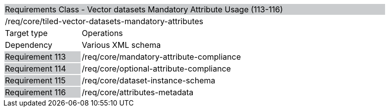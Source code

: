 [cols="1,4",width="90%"]
|=============================================================================================================================================================================================================================================
2+|Requirements Class - Vector datasets Mandatory Attribute Usage (113-116) {set:cellbgcolor:#CACCCE}
2+|/req/core/tiled-vector-datasets-mandatory-attributes {set:cellbgcolor:#FFFFFF}
|Target type |Operations
|Dependency |Various XML schema
|Requirement 113 {set:cellbgcolor:#CACCCE} |/req/core/mandatory-attribute-compliance {set:cellbgcolor:#FFFFFF}
|Requirement 114 {set:cellbgcolor:#CACCCE} |/req/core/optional-attribute-compliance {set:cellbgcolor:#FFFFFF}
|Requirement 115 {set:cellbgcolor:#CACCCE} |/req/core/dataset-instance-schema {set:cellbgcolor:#FFFFFF}
|Requirement 116 {set:cellbgcolor:#CACCCE} |/req/core/attributes-metadata {set:cellbgcolor:#FFFFFF}
|=============================================================================================================================================================================================================================================
